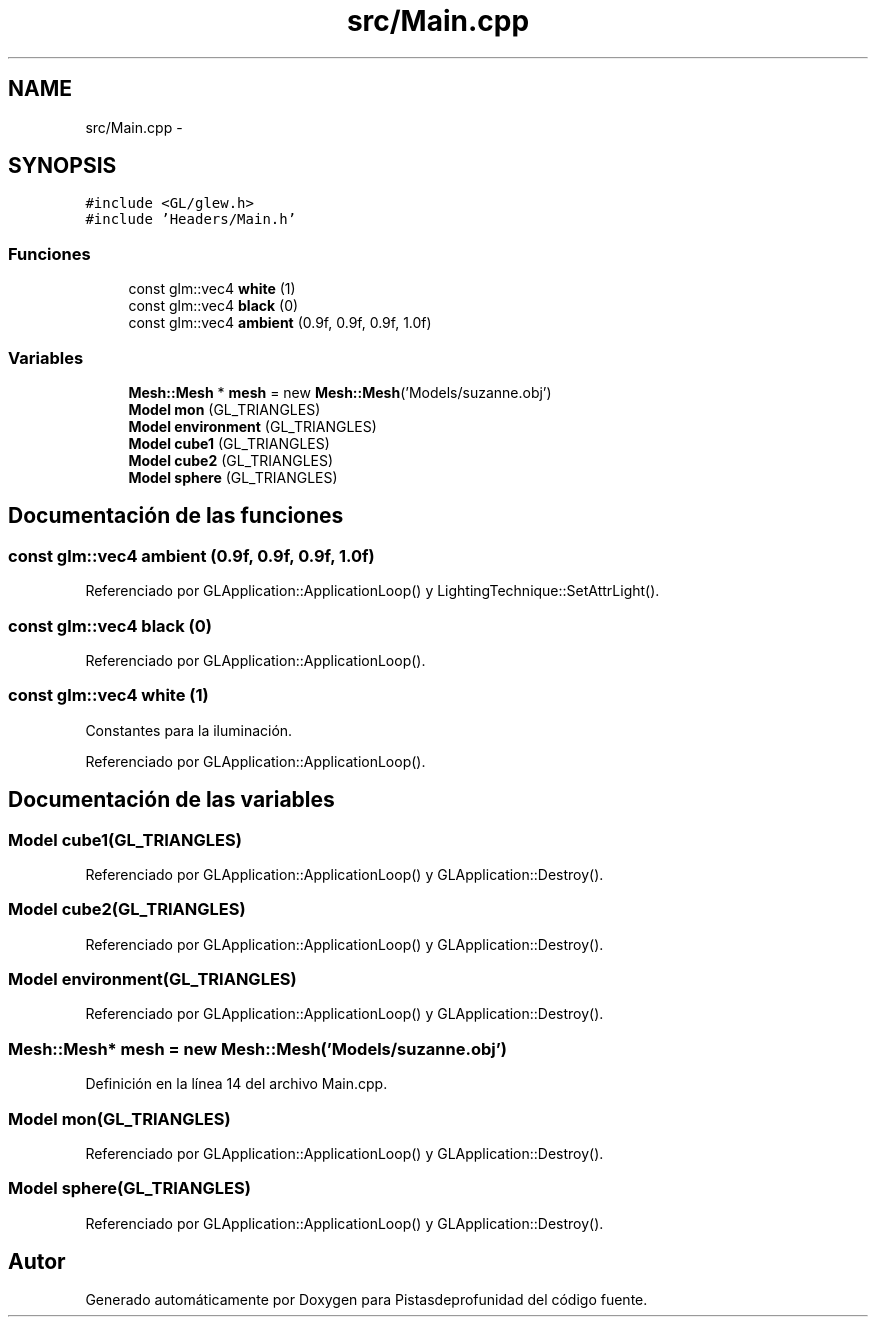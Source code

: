 .TH "src/Main.cpp" 3 "Martes, 26 de Mayo de 2015" "Pistasdeprofunidad" \" -*- nroff -*-
.ad l
.nh
.SH NAME
src/Main.cpp \- 
.SH SYNOPSIS
.br
.PP
\fC#include <GL/glew\&.h>\fP
.br
\fC#include 'Headers/Main\&.h'\fP
.br

.SS "Funciones"

.in +1c
.ti -1c
.RI "const glm::vec4 \fBwhite\fP (1)"
.br
.ti -1c
.RI "const glm::vec4 \fBblack\fP (0)"
.br
.ti -1c
.RI "const glm::vec4 \fBambient\fP (0\&.9f, 0\&.9f, 0\&.9f, 1\&.0f)"
.br
.in -1c
.SS "Variables"

.in +1c
.ti -1c
.RI "\fBMesh::Mesh\fP * \fBmesh\fP = new \fBMesh::Mesh\fP('Models/suzanne\&.obj')"
.br
.ti -1c
.RI "\fBModel\fP \fBmon\fP (GL_TRIANGLES)"
.br
.ti -1c
.RI "\fBModel\fP \fBenvironment\fP (GL_TRIANGLES)"
.br
.ti -1c
.RI "\fBModel\fP \fBcube1\fP (GL_TRIANGLES)"
.br
.ti -1c
.RI "\fBModel\fP \fBcube2\fP (GL_TRIANGLES)"
.br
.ti -1c
.RI "\fBModel\fP \fBsphere\fP (GL_TRIANGLES)"
.br
.in -1c
.SH "Documentación de las funciones"
.PP 
.SS "const glm::vec4 ambient (0\&.9f, 0\&.9f, 0\&.9f, 1\&.0f)"

.PP
Referenciado por GLApplication::ApplicationLoop() y LightingTechnique::SetAttrLight()\&.
.SS "const glm::vec4 black (0)"

.PP
Referenciado por GLApplication::ApplicationLoop()\&.
.SS "const glm::vec4 white (1)"
Constantes para la iluminación\&. 
.PP
Referenciado por GLApplication::ApplicationLoop()\&.
.SH "Documentación de las variables"
.PP 
.SS "\fBModel\fP cube1(GL_TRIANGLES)"

.PP
Referenciado por GLApplication::ApplicationLoop() y GLApplication::Destroy()\&.
.SS "\fBModel\fP cube2(GL_TRIANGLES)"

.PP
Referenciado por GLApplication::ApplicationLoop() y GLApplication::Destroy()\&.
.SS "\fBModel\fP environment(GL_TRIANGLES)"

.PP
Referenciado por GLApplication::ApplicationLoop() y GLApplication::Destroy()\&.
.SS "\fBMesh::Mesh\fP* mesh = new \fBMesh::Mesh\fP('Models/suzanne\&.obj')"

.PP
Definición en la línea 14 del archivo Main\&.cpp\&.
.SS "\fBModel\fP mon(GL_TRIANGLES)"

.PP
Referenciado por GLApplication::ApplicationLoop() y GLApplication::Destroy()\&.
.SS "\fBModel\fP sphere(GL_TRIANGLES)"

.PP
Referenciado por GLApplication::ApplicationLoop() y GLApplication::Destroy()\&.
.SH "Autor"
.PP 
Generado automáticamente por Doxygen para Pistasdeprofunidad del código fuente\&.
